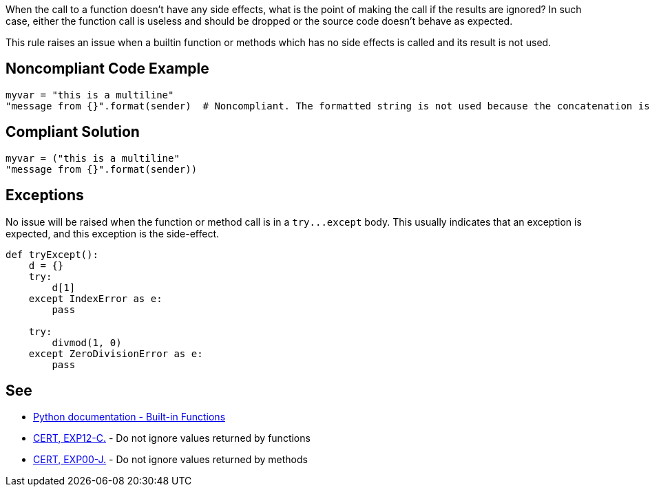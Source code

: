 When the call to a function doesn't have any side effects, what is the point of making the call if the results are ignored? In such case, either the function call is useless and should be dropped or the source code doesn't behave as expected.


This rule raises an issue when a builtin function or methods which has no side effects is called and its result is not used.

== Noncompliant Code Example

----
myvar = "this is a multiline"
"message from {}".format(sender)  # Noncompliant. The formatted string is not used because the concatenation is not done properly.
----

== Compliant Solution

----
myvar = ("this is a multiline"
"message from {}".format(sender))
----

== Exceptions

No issue will be raised when the function or method call is in a ``++try...except++`` body. This usually indicates that an exception is expected, and this exception is the side-effect.

----
def tryExcept():
    d = {}
    try:
        d[1]
    except IndexError as e:
        pass

    try:
        divmod(1, 0)
    except ZeroDivisionError as e:
        pass
----

== See

* https://docs.python.org/3/library/functions.html[Python documentation - Built-in Functions]
* https://wiki.sei.cmu.edu/confluence/x/mtYxBQ[CERT, EXP12-C.] - Do not ignore values returned by functions
* https://wiki.sei.cmu.edu/confluence/x/xzdGBQ[CERT, EXP00-J.] - Do not ignore values returned by methods
